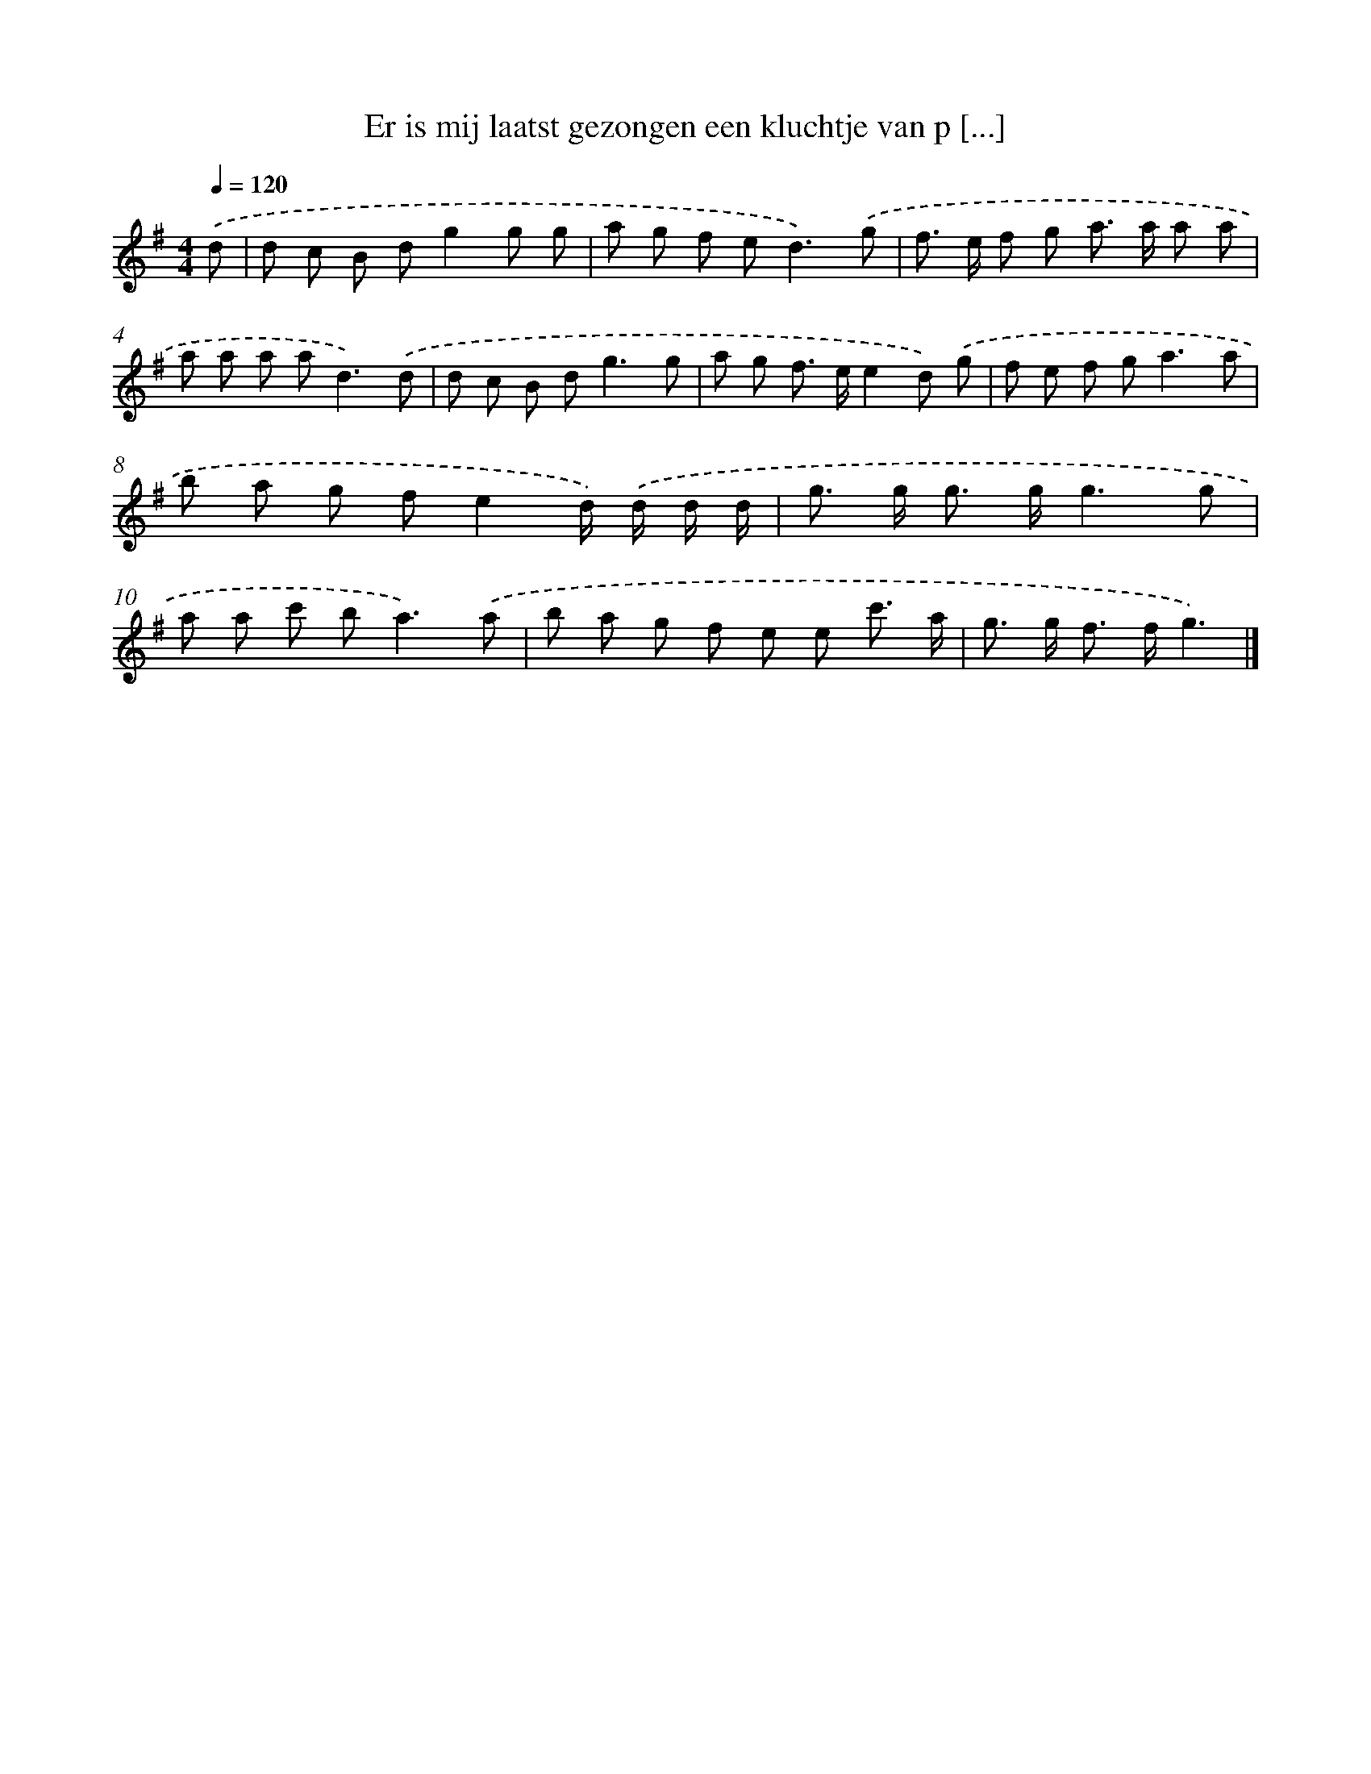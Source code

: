 X: 4541
T: Er is mij laatst gezongen een kluchtje van p [...]
%%abc-version 2.0
%%abcx-abcm2ps-target-version 5.9.1 (29 Sep 2008)
%%abc-creator hum2abc beta
%%abcx-conversion-date 2018/11/01 14:36:10
%%humdrum-veritas 3906460219
%%humdrum-veritas-data 1205769903
%%continueall 1
%%barnumbers 0
L: 1/8
M: 4/4
Q: 1/4=120
K: G clef=treble
.('d [I:setbarnb 1]|
d c B dg2g g |
a g f e2<d2).('g |
f> e f g a> a a a |
a a a a2<d2).('d |
d c B d2<g2g |
a g f> ee2d) .('g |
f e f g2<a2a |
b a g fe2d/) .('d/ d/ d/ |
g> g g> gg3g |
a a c' b2<a2).('a |
b a g f e e c'3/ a/ |
g> g f> fg3) |]
